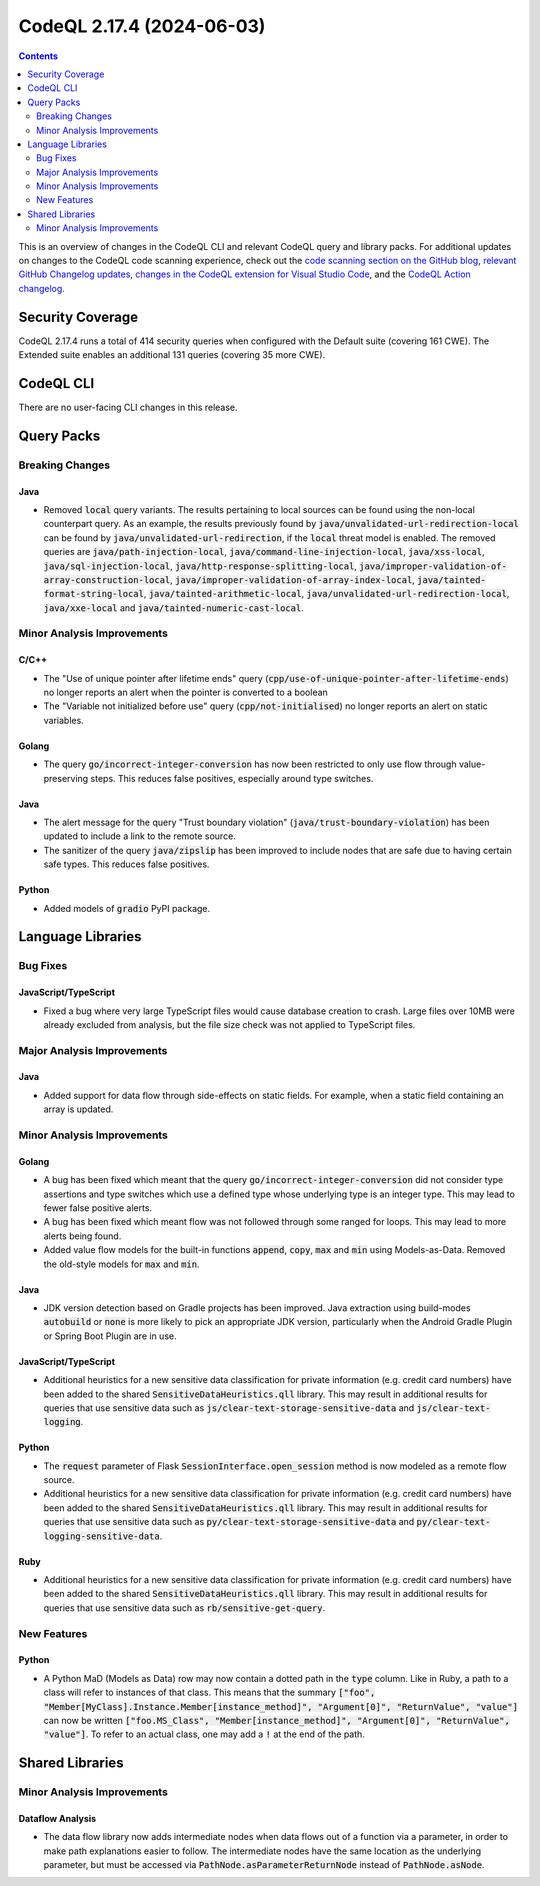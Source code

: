 .. _codeql-cli-2.17.4:

==========================
CodeQL 2.17.4 (2024-06-03)
==========================

.. contents:: Contents
   :depth: 2
   :local:
   :backlinks: none

This is an overview of changes in the CodeQL CLI and relevant CodeQL query and library packs. For additional updates on changes to the CodeQL code scanning experience, check out the `code scanning section on the GitHub blog <https://github.blog/tag/code-scanning/>`__, `relevant GitHub Changelog updates <https://github.blog/changelog/label/code-scanning/>`__, `changes in the CodeQL extension for Visual Studio Code <https://marketplace.visualstudio.com/items/GitHub.vscode-codeql/changelog>`__, and the `CodeQL Action changelog <https://github.com/github/codeql-action/blob/main/CHANGELOG.md>`__.

Security Coverage
-----------------

CodeQL 2.17.4 runs a total of 414 security queries when configured with the Default suite (covering 161 CWE). The Extended suite enables an additional 131 queries (covering 35 more CWE).

CodeQL CLI
----------

There are no user-facing CLI changes in this release.

Query Packs
-----------

Breaking Changes
~~~~~~~~~~~~~~~~

Java
""""

*   Removed :code:`local` query variants. The results pertaining to local sources can be found using the non-local counterpart query. As an example, the results previously found by :code:`java/unvalidated-url-redirection-local` can be found by :code:`java/unvalidated-url-redirection`, if the :code:`local` threat model is enabled. The removed queries are :code:`java/path-injection-local`, :code:`java/command-line-injection-local`, :code:`java/xss-local`, :code:`java/sql-injection-local`, :code:`java/http-response-splitting-local`, :code:`java/improper-validation-of-array-construction-local`, :code:`java/improper-validation-of-array-index-local`, :code:`java/tainted-format-string-local`, :code:`java/tainted-arithmetic-local`, :code:`java/unvalidated-url-redirection-local`, :code:`java/xxe-local` and :code:`java/tainted-numeric-cast-local`.

Minor Analysis Improvements
~~~~~~~~~~~~~~~~~~~~~~~~~~~

C/C++
"""""

*   The "Use of unique pointer after lifetime ends" query (:code:`cpp/use-of-unique-pointer-after-lifetime-ends`) no longer reports an alert when the pointer is converted to a boolean
*   The "Variable not initialized before use" query (:code:`cpp/not-initialised`) no longer reports an alert on static variables.

Golang
""""""

*   The query :code:`go/incorrect-integer-conversion` has now been restricted to only use flow through value-preserving steps. This reduces false positives, especially around type switches.

Java
""""

*   The alert message for the query "Trust boundary violation" (:code:`java/trust-boundary-violation`) has been updated to include a link to the remote source.
*   The sanitizer of the query :code:`java/zipslip` has been improved to include nodes that are safe due to having certain safe types. This reduces false positives.

Python
""""""

*   Added models of :code:`gradio` PyPI package.

Language Libraries
------------------

Bug Fixes
~~~~~~~~~

JavaScript/TypeScript
"""""""""""""""""""""

*   Fixed a bug where very large TypeScript files would cause database creation to crash. Large files over 10MB were already excluded from analysis, but the file size check was not applied to TypeScript files.

Major Analysis Improvements
~~~~~~~~~~~~~~~~~~~~~~~~~~~

Java
""""

*   Added support for data flow through side-effects on static fields. For example, when a static field containing an array is updated.

Minor Analysis Improvements
~~~~~~~~~~~~~~~~~~~~~~~~~~~

Golang
""""""

*   A bug has been fixed which meant that the query :code:`go/incorrect-integer-conversion` did not consider type assertions and type switches which use a defined type whose underlying type is an integer type. This may lead to fewer false positive alerts.
*   A bug has been fixed which meant flow was not followed through some ranged for loops. This may lead to more alerts being found.
*   Added value flow models for the built-in functions :code:`append`, :code:`copy`, :code:`max` and :code:`min` using Models-as-Data. Removed the old-style models for :code:`max` and :code:`min`.

Java
""""

*   JDK version detection based on Gradle projects has been improved. Java extraction using build-modes :code:`autobuild` or :code:`none` is more likely to pick an appropriate JDK version, particularly when the Android Gradle Plugin or Spring Boot Plugin are in use.

JavaScript/TypeScript
"""""""""""""""""""""

*   Additional heuristics for a new sensitive data classification for private information (e.g. credit card numbers) have been added to the shared :code:`SensitiveDataHeuristics.qll` library. This may result in additional results for queries that use sensitive data such as :code:`js/clear-text-storage-sensitive-data` and :code:`js/clear-text-logging`.

Python
""""""

*   The :code:`request` parameter of Flask :code:`SessionInterface.open_session` method is now modeled as a remote flow source.
*   Additional heuristics for a new sensitive data classification for private information (e.g. credit card numbers) have been added to the shared :code:`SensitiveDataHeuristics.qll` library. This may result in additional results for queries that use sensitive data such as :code:`py/clear-text-storage-sensitive-data` and :code:`py/clear-text-logging-sensitive-data`.

Ruby
""""

*   Additional heuristics for a new sensitive data classification for private information (e.g. credit card numbers) have been added to the shared :code:`SensitiveDataHeuristics.qll` library. This may result in additional results for queries that use sensitive data such as :code:`rb/sensitive-get-query`.

New Features
~~~~~~~~~~~~

Python
""""""

*   A Python MaD (Models as Data) row may now contain a dotted path in the :code:`type` column. Like in Ruby, a path to a class will refer to instances of that class. This means that the summary :code:`["foo", "Member[MyClass].Instance.Member[instance_method]", "Argument[0]", "ReturnValue", "value"]` can now be written :code:`["foo.MS_Class", "Member[instance_method]", "Argument[0]", "ReturnValue", "value"]`. To refer to an actual class, one may add a :code:`!` at the end of the path.

Shared Libraries
----------------

Minor Analysis Improvements
~~~~~~~~~~~~~~~~~~~~~~~~~~~

Dataflow Analysis
"""""""""""""""""

*   The data flow library now adds intermediate nodes when data flows out of a function via a parameter, in order to make path explanations easier to follow. The intermediate nodes have the same location as the underlying parameter, but must be accessed via :code:`PathNode.asParameterReturnNode` instead of :code:`PathNode.asNode`.
